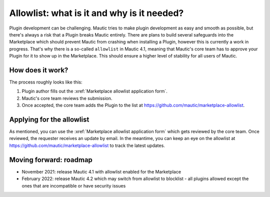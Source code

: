 ============================================
Allowlist: what is it and why is it needed?
============================================
 
Plugin development can be challenging. Mautic tries to make plugin development as easy and smooth as possible, but there's always a risk that a Plugin breaks Mautic entirely.
There are plans to build several safeguards into the Marketplace which should prevent Mautic from crashing when installing a Plugin, however this is currently a work in progress. That's why there is a so-called ``allowlist`` in Mautic 4.1, meaning that Mautic's core team has to approve your Plugin for it to show up in the Marketplace. This should ensure a higher level of stability for all users of Mautic.

How does it work?
=================

The process roughly looks like this:

1. Plugin author fills out the :xref:`Marketplace allowlist application form`.
2. Mautic's core team reviews the submission.
3. Once accepted, the core team adds the Plugin to the list at https://github.com/mautic/marketplace-allowlist.

Applying for the allowlist
==========================

As mentioned, you can use the :xref:`Marketplace allowlist application form` which gets reviewed by the core team. Once reviewed, the requester receives an update by email. In the meantime, you can keep an eye on the allowlist at https://github.com/mautic/marketplace-allowlist to track the latest updates.

Moving forward: roadmap
=======================

- November 2021: release Mautic 4.1 with allowlist enabled for the Marketplace
- February 2022: release Mautic 4.2 which may switch from allowlist to blocklist - all plugins allowed except the ones that are incompatible or have security issues

